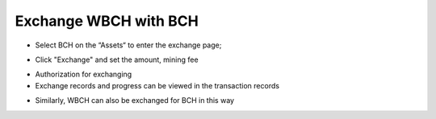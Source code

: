 Exchange WBCH with BCH
-----------------------------


- Select BCH on the “Assets“ to enter the exchange page;

.. image:: ../_static/en2.0/en2018200070101.png
    :width: 320px
    :height: 675px
    :scale: 100%
    :align: center

- Click "Exchange" and set the amount, mining fee

.. image:: ../_static/en2.0/en2018200070102.png
    :width: 320px
    :height: 675px
    :scale: 100%
    :align: center

.. image:: ../_static/en2.0/en2018200070103.png
    :width: 320px
    :height: 675px
    :scale: 100%
    :align: center

- Authorization for exchanging

- Exchange records and progress can be viewed in the transaction records

.. image:: ../_static/en2.0/en2018200070104.png
    :width: 320px
    :height: 675px
    :scale: 100%
    :align: center

- Similarly, WBCH can also be exchanged for BCH in this way

.. image:: ../_static/en2.0/en2018200070105.png
    :width: 320px
    :height: 675px
    :scale: 100%
    :align: center


.. image:: ../_static/en2.0/en2018200070106.png
    :width: 320px
    :height: 675px
    :scale: 100%
    :align: center


